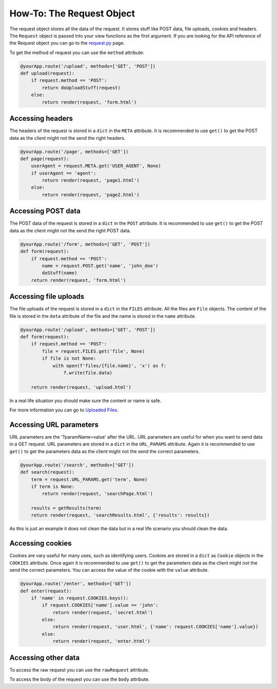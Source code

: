==========================
How-To: The Request Object
==========================

The request object stores all the data of the request. It stores stuff like POST data, file uploads, cookies and headers. The ``Request`` object is passed into your view functions as the first argument. If you are looking for the API reference of the Request object you can go to the `request.py </Reference/request.py.rst>`_ page.

To get the method of request you can use the ``method`` attribute:

.. code-block:: python

	@yourApp.route('/upload', methods=['GET', 'POST'])
	def upload(request):
	    if request.method == 'POST':
	        return doUploadStuff(request)
	    else:
	        return render(request, 'form.html')
	
Accessing headers
.................

The headers of the request is stored in a ``dict`` in the ``META`` attribute. It is recommended to use ``get()`` to get the POST data as the client might not the send the right headers.

.. code-block:: python 

	@yourApp.route('/page', methods=['GET'])
	def page(request):
	    userAgent = request.META.get('USER_AGENT', None)
	    if userAgent == 'agent':
	        return render(request, 'page1.html')
	    else:
	        return render(request, 'page2.html')

	
Accessing POST data
...................

The POST data of the request is stored in a ``dict`` in the ``POST`` attribute. It is recommended to use ``get()`` to get the POST data as the client might not the send the right POST data.

.. code-block:: python

	@yourApp.route('/form', methods=['GET', 'POST'])
	def form(request):
	    if request.method == 'POST':
	        name = request.POST.get('name', 'john_doe')
	        doStuff(name)
	    return render(request, 'form.html')
	    
Accessing file uploads
......................

The file uploads of the request is stored in a ``dict`` in the ``FILES`` attribute. All the files are ``File`` objects. The content of the file is stored in the ``data`` attribute of the file and the name is stored in the ``name`` attribute.

.. code-block:: python

	@yourApp.route('/upload', methods=['GET', 'POST'])
	def form(request):
	    if request.method == 'POST':
	        file = request.FILES.get('file', None)
	        if file is not None:
	            with open(f'files/{file.name}', 'x') as f:
	                f.write(file.data)
	                
	    return render(request, 'upload.html')
	    
In a real life situation you should make sure the content or name is safe.

For more information you can go to `Uploaded Files <Uploaded-Files.rst>`_. 

Accessing URL parameters
........................

URL parameters are the '?paramName=value' after the URL. URL parameters are useful for when you want to send data in a GET request. URL parameters are stored in a ``dict`` in the ``URL_PARAMS`` attribute. Again it is recommended to use ``get()`` to get the parameters data as the client might not the send the correct parameters.

.. code-block:: python

	@yourApp.route('/search', methods=['GET'])
	def search(request):
	    term = request.URL_PARAMS.get('term', None)
	    if term is None:
	        return render(request, 'searchPage.html')
	    
	    results = getResults(term)
	    return render(request, 'searchResults.html', {'results': results})
	    
As this is just an example it does not clean the data but in a real life scenario you should clean the data.

Accessing cookies
.................

Cookies are vary useful for many uses, such as identifying users. Cookies are stored in a ``dict`` as ``Cookie`` objects in the ``COOKIES`` attribute. Once again it is recommended to use ``get()`` to get the parameters data as the client might not the send the correct parameters. You can access the value of the cookie with the ``value`` attribute.

.. code-block:: python

	@yourApp.route('/enter', methods=['GET'])
	def enter(request):
	    if 'name' in request.COOKIES.keys():
	        if request.COOKIES['name'].value == 'john':
	            return render(request, 'secret.html')
	        else:
	            return render(request, 'user.html', {'name': request.COOKIES['name'].value})
	   	else:
	   	    return render(request, 'enter.html')
	   	    
Accessing other data
....................

To access the raw request you can use the ``rawRequest`` attribute.

To access the body of the request you can use the ``body`` attribute.